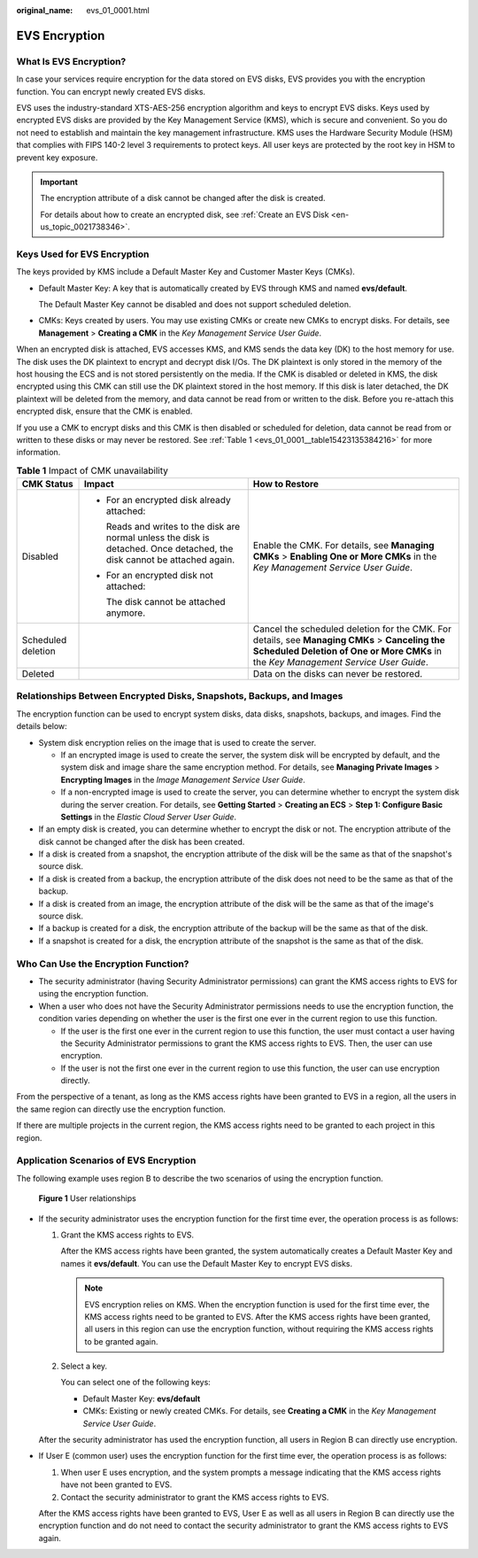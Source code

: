 :original_name: evs_01_0001.html

.. _evs_01_0001:

EVS Encryption
==============

What Is EVS Encryption?
-----------------------

In case your services require encryption for the data stored on EVS disks, EVS provides you with the encryption function. You can encrypt newly created EVS disks.

EVS uses the industry-standard XTS-AES-256 encryption algorithm and keys to encrypt EVS disks. Keys used by encrypted EVS disks are provided by the Key Management Service (KMS), which is secure and convenient. So you do not need to establish and maintain the key management infrastructure. KMS uses the Hardware Security Module (HSM) that complies with FIPS 140-2 level 3 requirements to protect keys. All user keys are protected by the root key in HSM to prevent key exposure.

.. important::

   The encryption attribute of a disk cannot be changed after the disk is created.

   For details about how to create an encrypted disk, see :ref:`Create an EVS Disk <en-us_topic_0021738346>`.

Keys Used for EVS Encryption
----------------------------

The keys provided by KMS include a Default Master Key and Customer Master Keys (CMKs).

-  Default Master Key: A key that is automatically created by EVS through KMS and named **evs/default**.

   The Default Master Key cannot be disabled and does not support scheduled deletion.

-  CMKs: Keys created by users. You may use existing CMKs or create new CMKs to encrypt disks. For details, see **Management** > **Creating a CMK** in the *Key Management Service User Guide*.

When an encrypted disk is attached, EVS accesses KMS, and KMS sends the data key (DK) to the host memory for use. The disk uses the DK plaintext to encrypt and decrypt disk I/Os. The DK plaintext is only stored in the memory of the host housing the ECS and is not stored persistently on the media. If the CMK is disabled or deleted in KMS, the disk encrypted using this CMK can still use the DK plaintext stored in the host memory. If this disk is later detached, the DK plaintext will be deleted from the memory, and data cannot be read from or written to the disk. Before you re-attach this encrypted disk, ensure that the CMK is enabled.

If you use a CMK to encrypt disks and this CMK is then disabled or scheduled for deletion, data cannot be read from or written to these disks or may never be restored. See :ref:`Table 1 <evs_01_0001__table15423135384216>` for more information.

.. _evs_01_0001__table15423135384216:

.. table:: **Table 1** Impact of CMK unavailability

   +-----------------------+---------------------------------------------------------------------------------------------------------------------------+--------------------------------------------------------------------------------------------------------------------------------------------------------------------------------------+
   | CMK Status            | Impact                                                                                                                    | How to Restore                                                                                                                                                                       |
   +=======================+===========================================================================================================================+======================================================================================================================================================================================+
   | Disabled              | -  For an encrypted disk already attached:                                                                                | Enable the CMK. For details, see **Managing CMKs** > **Enabling One or More CMKs** in the *Key Management Service User Guide*.                                                       |
   |                       |                                                                                                                           |                                                                                                                                                                                      |
   |                       |    Reads and writes to the disk are normal unless the disk is detached. Once detached, the disk cannot be attached again. |                                                                                                                                                                                      |
   |                       |                                                                                                                           |                                                                                                                                                                                      |
   |                       | -  For an encrypted disk not attached:                                                                                    |                                                                                                                                                                                      |
   |                       |                                                                                                                           |                                                                                                                                                                                      |
   |                       |    The disk cannot be attached anymore.                                                                                   |                                                                                                                                                                                      |
   +-----------------------+---------------------------------------------------------------------------------------------------------------------------+--------------------------------------------------------------------------------------------------------------------------------------------------------------------------------------+
   | Scheduled deletion    |                                                                                                                           | Cancel the scheduled deletion for the CMK. For details, see **Managing CMKs** > **Canceling the Scheduled Deletion of One or More CMKs** in the *Key Management Service User Guide*. |
   +-----------------------+---------------------------------------------------------------------------------------------------------------------------+--------------------------------------------------------------------------------------------------------------------------------------------------------------------------------------+
   | Deleted               |                                                                                                                           | Data on the disks can never be restored.                                                                                                                                             |
   +-----------------------+---------------------------------------------------------------------------------------------------------------------------+--------------------------------------------------------------------------------------------------------------------------------------------------------------------------------------+

Relationships Between Encrypted Disks, Snapshots, Backups, and Images
---------------------------------------------------------------------

The encryption function can be used to encrypt system disks, data disks, snapshots, backups, and images. Find the details below:

-  System disk encryption relies on the image that is used to create the server.

   -  If an encrypted image is used to create the server, the system disk will be encrypted by default, and the system disk and image share the same encryption method. For details, see **Managing Private Images** > **Encrypting Images** in the *Image Management Service User Guide*.
   -  If a non-encrypted image is used to create the server, you can determine whether to encrypt the system disk during the server creation. For details, see **Getting Started** > **Creating an ECS** > **Step 1: Configure Basic Settings** in the *Elastic Cloud Server User Guide*.

-  If an empty disk is created, you can determine whether to encrypt the disk or not. The encryption attribute of the disk cannot be changed after the disk has been created.
-  If a disk is created from a snapshot, the encryption attribute of the disk will be the same as that of the snapshot's source disk.
-  If a disk is created from a backup, the encryption attribute of the disk does not need to be the same as that of the backup.
-  If a disk is created from an image, the encryption attribute of the disk will be the same as that of the image's source disk.
-  If a backup is created for a disk, the encryption attribute of the backup will be the same as that of the disk.
-  If a snapshot is created for a disk, the encryption attribute of the snapshot is the same as that of the disk.

Who Can Use the Encryption Function?
------------------------------------

-  The security administrator (having Security Administrator permissions) can grant the KMS access rights to EVS for using the encryption function.
-  When a user who does not have the Security Administrator permissions needs to use the encryption function, the condition varies depending on whether the user is the first one ever in the current region to use this function.

   -  If the user is the first one ever in the current region to use this function, the user must contact a user having the Security Administrator permissions to grant the KMS access rights to EVS. Then, the user can use encryption.
   -  If the user is not the first one ever in the current region to use this function, the user can use encryption directly.

From the perspective of a tenant, as long as the KMS access rights have been granted to EVS in a region, all the users in the same region can directly use the encryption function.

If there are multiple projects in the current region, the KMS access rights need to be granted to each project in this region.

Application Scenarios of EVS Encryption
---------------------------------------

The following example uses region B to describe the two scenarios of using the encryption function.


.. figure:: /_static/images/en-us_image_0205531351.png
   :alt: **Figure 1** User relationships

   **Figure 1** User relationships

-  If the security administrator uses the encryption function for the first time ever, the operation process is as follows:

   #. Grant the KMS access rights to EVS.

      After the KMS access rights have been granted, the system automatically creates a Default Master Key and names it **evs/default**. You can use the Default Master Key to encrypt EVS disks.

      .. note::

         EVS encryption relies on KMS. When the encryption function is used for the first time ever, the KMS access rights need to be granted to EVS. After the KMS access rights have been granted, all users in this region can use the encryption function, without requiring the KMS access rights to be granted again.

   #. Select a key.

      You can select one of the following keys:

      -  Default Master Key: **evs/default**
      -  CMKs: Existing or newly created CMKs. For details, see **Creating a CMK** in the *Key Management Service User Guide*.

   After the security administrator has used the encryption function, all users in Region B can directly use encryption.

-  If User E (common user) uses the encryption function for the first time ever, the operation process is as follows:

   #. When user E uses encryption, and the system prompts a message indicating that the KMS access rights have not been granted to EVS.
   #. Contact the security administrator to grant the KMS access rights to EVS.

   After the KMS access rights have been granted to EVS, User E as well as all users in Region B can directly use the encryption function and do not need to contact the security administrator to grant the KMS access rights to EVS again.
